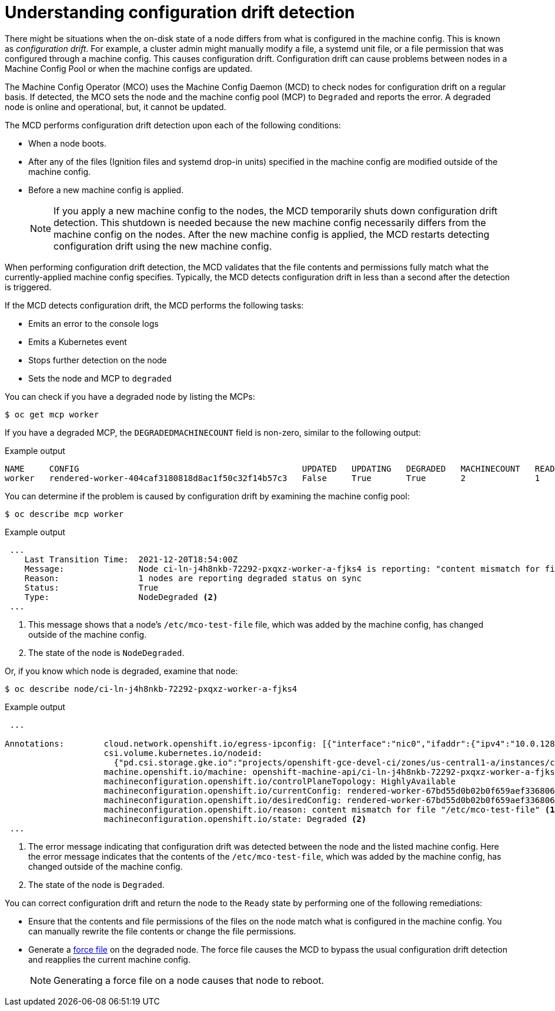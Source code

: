 // Module included in the following assemblies:
//
// * post_installation_configuration/machine-configuration-tasks.adoc

[id="machine-config-drift-detection_{context}"]
= Understanding configuration drift detection

There might be situations when the on-disk state of a node differs from what is configured in the machine config. This is known as _configuration drift_. For example, a cluster admin might manually modify a file, a systemd unit file, or a file permission that was configured through a machine config. This causes configuration drift. Configuration drift can cause problems between nodes in a Machine Config Pool or when the machine configs are updated.  

The Machine Config Operator (MCO) uses the Machine Config Daemon (MCD) to check nodes for configuration drift on a regular basis. If detected, the MCO sets the node and the machine config pool (MCP) to `Degraded` and reports the error. A degraded node is online and operational, but, it cannot be updated.

The MCD performs configuration drift detection upon each of the following conditions:

* When a node boots.
* After any of the files (Ignition files and systemd drop-in units) specified in the machine config are modified outside of the machine config.
* Before a new machine config is applied.
+
[NOTE]
====
If you apply a new machine config to the nodes, the MCD temporarily shuts down configuration drift detection. This shutdown is needed because the new machine config necessarily differs from the machine config on the nodes. After the new machine config is applied, the MCD restarts detecting configuration drift using the new machine config.
====

When performing configuration drift detection, the MCD validates that the file contents and permissions fully match what the currently-applied machine config specifies. Typically, the MCD detects configuration drift in less than a second after the detection is triggered. 

If the MCD detects configuration drift, the MCD performs the following tasks:

* Emits an error to the console logs
* Emits a Kubernetes event
* Stops further detection on the node
* Sets the node and MCP to `degraded`

You can check if you have a degraded node by listing the MCPs:

[source,terminal]
----
$ oc get mcp worker
----

If you have a degraded MCP, the `DEGRADEDMACHINECOUNT` field is non-zero, similar to the following output:

.Example output
[source,terminal]
----
NAME     CONFIG                                             UPDATED   UPDATING   DEGRADED   MACHINECOUNT   READYMACHINECOUNT   UPDATEDMACHINECOUNT   DEGRADEDMACHINECOUNT   AGE
worker   rendered-worker-404caf3180818d8ac1f50c32f14b57c3   False     True       True       2              1                   1                     1                      5h51m
----

You can determine if the problem is caused by configuration drift by examining the machine config pool:

[source,terminal]
----
$ oc describe mcp worker
----

.Example output
[source,terminal]
----
 ...
    Last Transition Time:  2021-12-20T18:54:00Z
    Message:               Node ci-ln-j4h8nkb-72292-pxqxz-worker-a-fjks4 is reporting: "content mismatch for file \"/etc/mco-test-file\"" <1>
    Reason:                1 nodes are reporting degraded status on sync
    Status:                True
    Type:                  NodeDegraded <2>
 ...
----
<1> This message shows that a node's `/etc/mco-test-file` file, which was added by the machine config, has changed outside of the machine config.
<2> The state of the node is `NodeDegraded`.

Or, if you know which node is degraded, examine that node:

[source,terminal]
----
$ oc describe node/ci-ln-j4h8nkb-72292-pxqxz-worker-a-fjks4
----

.Example output
[source,terminal]
----
 ...

Annotations:        cloud.network.openshift.io/egress-ipconfig: [{"interface":"nic0","ifaddr":{"ipv4":"10.0.128.0/17"},"capacity":{"ip":10}}]
                    csi.volume.kubernetes.io/nodeid:
                      {"pd.csi.storage.gke.io":"projects/openshift-gce-devel-ci/zones/us-central1-a/instances/ci-ln-j4h8nkb-72292-pxqxz-worker-a-fjks4"}
                    machine.openshift.io/machine: openshift-machine-api/ci-ln-j4h8nkb-72292-pxqxz-worker-a-fjks4
                    machineconfiguration.openshift.io/controlPlaneTopology: HighlyAvailable
                    machineconfiguration.openshift.io/currentConfig: rendered-worker-67bd55d0b02b0f659aef33680693a9f9
                    machineconfiguration.openshift.io/desiredConfig: rendered-worker-67bd55d0b02b0f659aef33680693a9f9
                    machineconfiguration.openshift.io/reason: content mismatch for file "/etc/mco-test-file" <1>
                    machineconfiguration.openshift.io/state: Degraded <2>
 ...
----
<1> The error message indicating that configuration drift was detected between the node and the listed machine config. Here the error message indicates that the contents of the `/etc/mco-test-file`, which was added by the machine config, has changed outside of the machine config.
<2> The state of the node is `Degraded`.

You can correct configuration drift and return the node to the `Ready` state by performing one of the following remediations:

* Ensure that the contents and file permissions of the files on the node match what is configured in the machine config. You can manually rewrite the file
contents or change the file permissions.
* Generate a link:https://access.redhat.com/solutions/5414371[force file] on the degraded node. The force file causes the MCD to bypass the usual configuration drift detection and reapplies the current machine config.
+
[NOTE]
====
Generating a force file on a node causes that node to reboot. 
====

